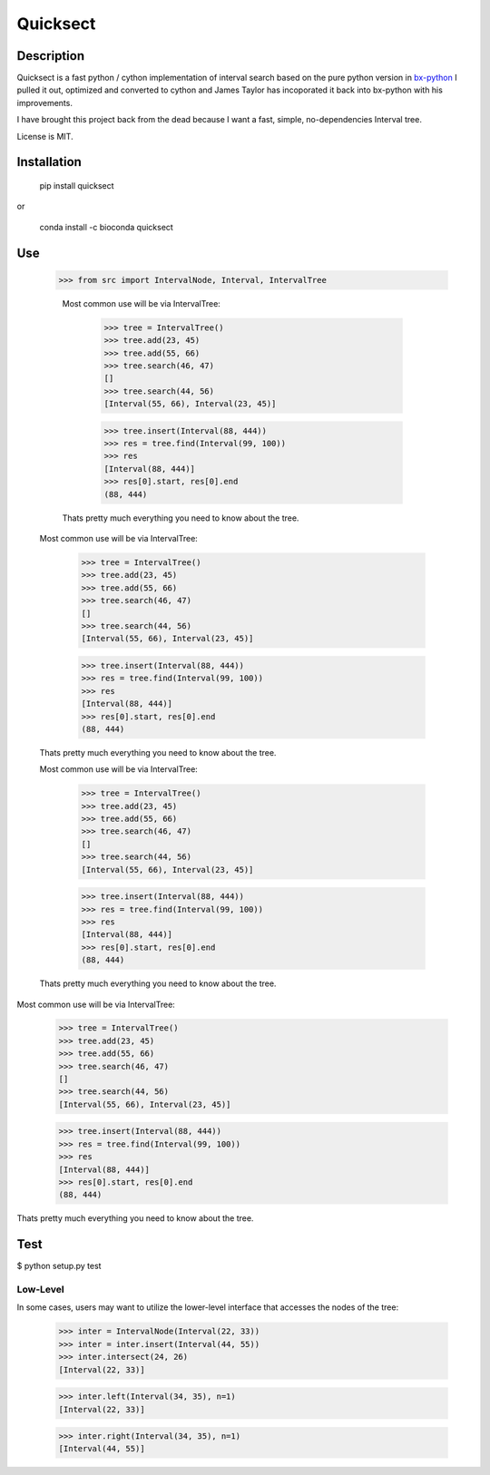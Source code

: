 Quicksect
=========

.. image:: https://img.shields.io/badge/install%20with-bioconda-brightgreen.png
    :target: http://bioconda.github.io/recipes/quicksect/README.html

Description
-----------


Quicksect is a fast python / cython implementation of interval search based on the pure python version in 
`bx-python <http://bx-python.trac.bx.psu.edu/>`__ 
I pulled it out, optimized and converted to cython and James Taylor has incoporated it back into bx-python
with his improvements.

I have brought this project back from the dead because I want a fast, simple, no-dependencies Interval
tree.


License is MIT.

Installation
------------

    pip install quicksect

or

    conda install -c bioconda quicksect

Use
---
    >>> from src import IntervalNode, Interval, IntervalTree

        Most common use will be via IntervalTree:

            >>> tree = IntervalTree()
            >>> tree.add(23, 45)
            >>> tree.add(55, 66)
            >>> tree.search(46, 47)
            []
            >>> tree.search(44, 56)
            [Interval(55, 66), Interval(23, 45)]

            >>> tree.insert(Interval(88, 444))
            >>> res = tree.find(Interval(99, 100))
            >>> res
            [Interval(88, 444)]
            >>> res[0].start, res[0].end
            (88, 444)

        Thats pretty much everything you need to know about the tree.

    Most common use will be via IntervalTree:

        >>> tree = IntervalTree()
        >>> tree.add(23, 45)
        >>> tree.add(55, 66)
        >>> tree.search(46, 47)
        []
        >>> tree.search(44, 56)
        [Interval(55, 66), Interval(23, 45)]

        >>> tree.insert(Interval(88, 444))
        >>> res = tree.find(Interval(99, 100))
        >>> res
        [Interval(88, 444)]
        >>> res[0].start, res[0].end
        (88, 444)

    Thats pretty much everything you need to know about the tree.

    Most common use will be via IntervalTree:

        >>> tree = IntervalTree()
        >>> tree.add(23, 45)
        >>> tree.add(55, 66)
        >>> tree.search(46, 47)
        []
        >>> tree.search(44, 56)
        [Interval(55, 66), Interval(23, 45)]

        >>> tree.insert(Interval(88, 444))
        >>> res = tree.find(Interval(99, 100))
        >>> res
        [Interval(88, 444)]
        >>> res[0].start, res[0].end
        (88, 444)

    Thats pretty much everything you need to know about the tree.

Most common use will be via IntervalTree:

    >>> tree = IntervalTree()
    >>> tree.add(23, 45)
    >>> tree.add(55, 66)
    >>> tree.search(46, 47)
    []
    >>> tree.search(44, 56)
    [Interval(55, 66), Interval(23, 45)]

    >>> tree.insert(Interval(88, 444))
    >>> res = tree.find(Interval(99, 100))
    >>> res
    [Interval(88, 444)]
    >>> res[0].start, res[0].end
    (88, 444)

Thats pretty much everything you need to know about the tree.


Test
----

$ python setup.py test

Low-Level
+++++++++

In some cases, users may want to utilize the lower-level interface that accesses
the nodes of the tree:

    >>> inter = IntervalNode(Interval(22, 33))
    >>> inter = inter.insert(Interval(44, 55))
    >>> inter.intersect(24, 26)
    [Interval(22, 33)]

    >>> inter.left(Interval(34, 35), n=1)
    [Interval(22, 33)]

    >>> inter.right(Interval(34, 35), n=1)
    [Interval(44, 55)]
